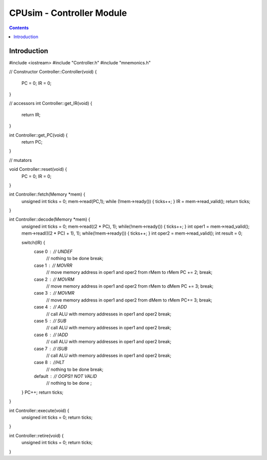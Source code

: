 **************************
CPUsim - Controller Module
**************************

.. contents::


Introduction
************





#include <iostream>
#include "Controller.h"
#include "mnemonics.h"

// Constructor
Controller::Controller(void) {
    PC = 0;
    IR = 0;
}
 
   
// accessors
int Controller::get_IR(void) {
    return IR;
}

int Controller::get_PC(void) {
    return PC;
}

// mutators

void Controller::reset(void) {
    PC = 0;
    IR = 0;
}

int Controller::fetch(Memory *mem) {
    unsigned int ticks = 0;
    mem->read(PC,1);
    while (!mem->ready()) { ticks++; }
    IR = mem->read_valid();
    return ticks;
}

int Controller::decode(Memory *mem) {
    unsigned int ticks = 0;
    mem->read((2 * PC), 1);
    while(!mem->ready()) { ticks++; }
    int oper1 = mem->read_valid();
    mem->read(((2 * PC) + 1), 1);
    while(!mem->ready()) { ticks++; }
    int oper2 = mem->read_valid();
    int result = 0;
 
    switch(IR) {
        case 0 :        // UNDEF
            // nothing to be done
            break;
        case 1 :        // MOVRR
            // move memory address in oper1 and oper2 from rMem to rMem
            PC += 2;
            break;
        case 2 :        // MOVRM
            // move memory address in oper1 and oper2 from rMem to dMem
            PC += 3;
            break;
        case 3 :        // MOVMR
            // move memory address in oper1 and oper2 from dMem to rMem
            PC+= 3;
            break;
        case 4 :        // ADD
            // call ALU with memory addresses in oper1 and oper2
            break;
        case 5 :        // SUB
            // call ALU with memory addresses in oper1 and oper2
            break;
        case 6 :        // IADD
            // call ALU with memory addresses in oper1 and oper2
            break;
        case 7 :        // ISUB
            // call ALU with memory addresses in oper1 and oper2
            break;
        case 8 :        //HLT
            // nothing to be done
            break;
        default :       // OOPS!! NOT VALID
            // nothing to be done
            ;
    }
    PC++;
    return ticks;
}

int Controller::execute(void) {
    unsigned int ticks = 0;
    return ticks;
}

int Controller::retire(void) {
    unsigned int ticks = 0;
    return ticks;
}

